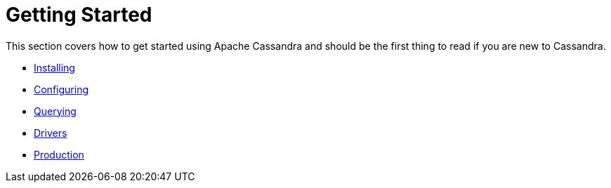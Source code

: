 = Getting Started

This section covers how to get started using Apache Cassandra and should
be the first thing to read if you are new to Cassandra.

* xref:getting_started/installing.adoc[Installing]
* xref:getting_started/configuring.adoc[Configuring]
* xref:getting_started/querying.adoc[Querying]
* xref:getting_started/drivers.adoc[Drivers]
* xref:getting_started/production.adoc[Production]
